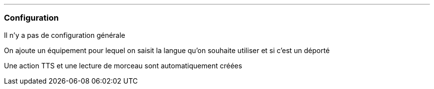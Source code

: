 '''
=== Configuration

Il n'y a pas de configuration générale

On ajoute un équipement pour lequel on saisit la langue qu'on souhaite utiliser et si c'est un déporté

Une action TTS et une lecture de morceau sont automatiquement créées
